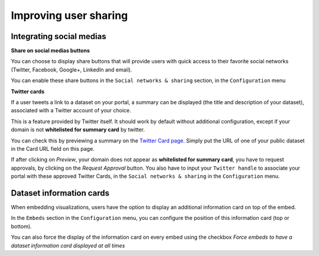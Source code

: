 Improving user sharing
======================

Integrating social medias
-------------------------

**Share on social medias buttons**

You can choose to display share buttons that will provide users with quick access to their favorite social networks (Twitter, Facebook, Google+, LinkedIn and email).

You can enable these share buttons in the ``Social networks & sharing`` section, in the ``Configuration`` menu

.. image:: images/configuration_share-buttons.png


**Twitter cards**

If a user tweets a link to a dataset on your portal, a summary can be displayed (the title and description of your dataset), associated with a Twitter account of your choice.

.. image:: images/links__twittercard-fr.png

This is a feature provided by Twitter itself. It should work by default without additional configuration, except if your domain is not **whitelisted for summary card** by twitter.

You can check this by previewing a summary on the `Twitter Card page <https://cards-dev.twitter.com/validator>`_. Simply put the URL of one of your public dataset in the Card URL field on this page.

If after clicking on *Preview*, your domain does not appear as **whitelisted for summary card**, you have to request approvals, by clicking on the *Request Approval* button. You also have to input your ``Twitter handle`` to associate your portal with these approved Twitter Cards, in the ``Social networks & sharing`` in the ``Configuration`` menu.

.. image:: images/configuration_twitter-cards.png



Dataset information cards
-------------------------

When embedding visualizations, users have the option to display an additional information card on top of the embed.

In the ``Embeds`` section in the ``Configuration`` menu, you can configure the position of this information card (top or bottom).

.. image:: images/configuration_dataset-info-cards.png

You can also force the display of the information card on every embed using the checkbox *Force embeds to have a dataset information card displayed at all times*

